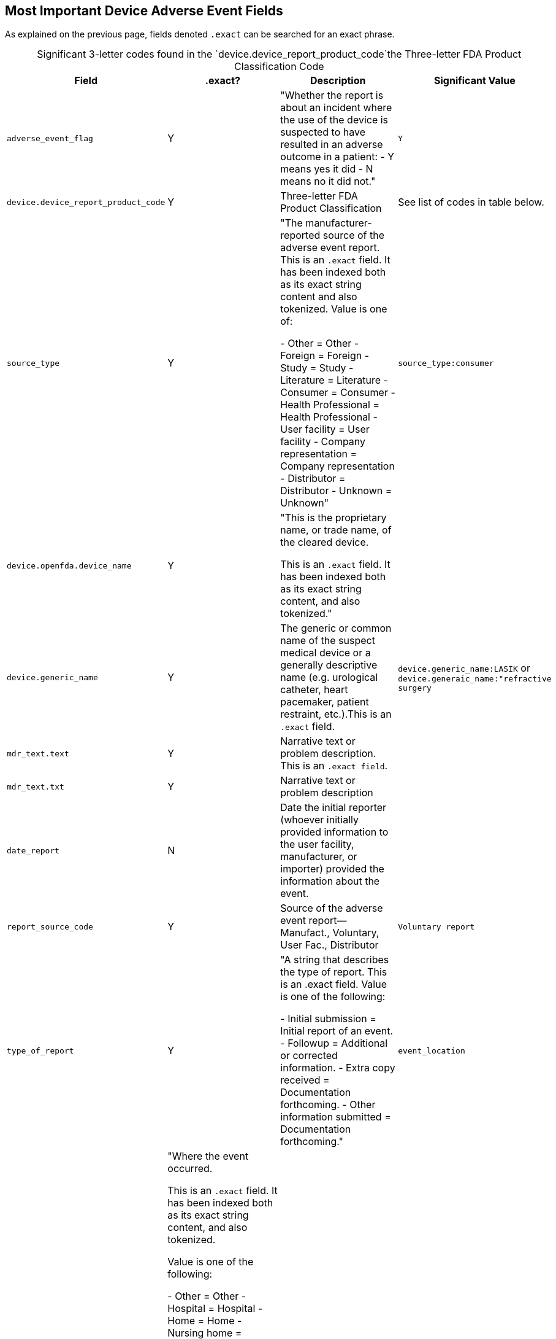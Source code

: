== Most Important Device Adverse Event Fields

As explained on the previous page, fields denoted `.exact` can be
searched for an exact phrase.

[caption="Significant 3-letter codes found in the `device.device_report_product_code`"]
.the Three-letter FDA Product Classification Code
[cols="19%,3%,60%,18%",options="header",]
|===
|Field| **.exact**?|Description|Significant Value

|`adverse_event_flag`|Y|"Whether the report is about an incident where the use of the device is suspected to have resulted in an adverse outcome in a patient:
- Y means yes it did
- N means no it did not."|`Y`

|`device.device_report_product_code`|Y|Three-letter FDA Product Classification|See list of codes in table below.

|`source_type`|Y|"The manufacturer-reported source of the adverse event report. This is an `.exact` field. It has been indexed both as its exact string content and also tokenized. Value is one of:

- Other = Other
- Foreign = Foreign
- Study = Study
- Literature = Literature
- Consumer = Consumer
- Health Professional = Health Professional
- User facility = User facility
- Company representation = Company representation
- Distributor = Distributor
- Unknown = Unknown"|`source_type:consumer`

|`device.openfda.device_name`|Y|"This is the proprietary name, or trade name, of the cleared device.

This is an `.exact` field. It has been indexed both as its exact string content, and also tokenized."|

|`device.generic_name`|Y|The generic or common name of the suspect medical device or a generally descriptive name (e.g. urological catheter, heart pacemaker, patient restraint, etc.).This is an `.exact` field.|`device.generic_name:LASIK` or `device.generaic_name:"refractive surgery`

|`mdr_text.text`|Y|Narrative text or problem description. This is an `.exact field`.| 

|`mdr_text.txt`|Y|Narrative text or problem description|
|`date_report`|N|Date the initial reporter (whoever initially provided information to the user facility, manufacturer, or importer) provided the information about the event.|
|`report_source_code`|Y|Source of the adverse event report--Manufact., Voluntary, User Fac., Distributor|`Voluntary report`
|`type_of_report`|Y|"A string that describes the type of report. This is an .exact field. Value is one of the following:

- Initial submission = Initial report of an event.
- Followup = Additional or corrected information.
- Extra copy received = Documentation forthcoming.
- Other information submitted = Documentation forthcoming."
|`event_location`|Y|"Where the event occurred.

This is an `.exact` field. It has been indexed both as its exact string content, and also tokenized.

Value is one of the following:

- Other = Other
- Hospital = Hospital
- Home = Home
- Nursing home = Nursing home
- Outpatient treatment facility = Outpatient treatment facility
- Outpatient diagnostic facility = Outpatient diagnostic facility
- Ambulatory surgical facility = Ambulatory surgical facility
- Catheterization suite = Catheterization suite
- Critical care unit = Critical care unit
- Dialysis unit = Dialysis unit
- Emergency room = Emergency room
- Examination room = Examination room
- Laboratory/pathology department = Laboratory/pathology department
- Maternity ward - nursery = Maternity ward - nursery
- Operating room = Operating room
- Outpatient clinic/surgery = Outpatient clinic/surgery
- Patients room or ward = Patients room or ward
- Radiology department = Radiology department
- Ambulatory health care facility = Ambulatory health care facility
- Ambulatory surgical center = Ambulatory surgical center
- Blood bank = Blood bank
- Bloodmobile = Bloodmobile
- Catheterization lab - free standing = Catheterization lab - free standing
- Chemotherapy center = Chemotherapy center
- Clinic - walk in, other = Clinic - walk in, other
- Dialysis center = Dialysis center
- Drug clinic = Drug clinic
- Imaging center - mobile = Imaging center - mobile
- Imaging center - stationary = Imaging center - stationary
- Laboratory = Laboratory
- Mobile health unit = Mobile health unit
- Mri centers = Mri centers
- Psychiatric center - walk in, other = Psychiatric center - walk in, other
- Tuberculosis clinic = Tuberculosis clinic
- Urgent care center = Urgent care center
- Long-term care facility = Long-term care facility
- Hospice = Hospice
- Psychiatric facility = Psychiatric facility
- Rehabilitation center = Rehabilitation center
- Retirement home = Retirement home
- Patients home = Patients home
- In transit to user/medical facility = In transit to user/medical facility
- Public venue = Public venue
- Outdoors = Outdoors
- Park = Park
- Playground = Playground
- Public building = Public building
- School = School
- Street = Street
- Unknown = Unknown
- Not applicable = Not applicable
- No information = No information
- Invalid data = Invalid data"
|`mdr_report_key`|Y|a string that acts like a primary and foreign key for joining four file together|nothing
|`patient.patient_problems`|array of strings|"Describes actual adverse effects on the patient that may be related to the device problem observed during the reported event.
This is an `.exact` field. It has been indexed both as its exact string content, and also tokenized."
|`mdr_text.text_type_code`|string|"String that describes the type of narrative contained within the text field.

This is an `.exact` field. It has been indexed both as its exact string content, and also tokenized.

Value is one of the following:

- Description of Event or Problem = The problem (quality, performance, or safety concern) in sufficient detail so that the circumstances surrounding the defect or malfunction of the medical product can be understood. For patient adverse events, may include a description of the event in detail using the reporter’s own words, including a description of what happened and a summary of all relevant clinical information (medical status prior to the event; signs and/or symptoms; differential diagnosis for the event in question; clinical course; treatment; outcome, etc.). If available and if relevant, may include synopses of any office visit notes or the hospital discharge summary. This section may also contain information about surgical procedures and laboratory tests.
- Manufacturer Evaluation Summary = If available, the results of any evaluation of a malfunctioning device and, if known, any relevant maintenance/service information should be included in this section.
- Additional Manufacturer Narrative = Documentation forthcoming."
|===

[caption="Significant 3-letter codes found in the `device.device_report_product_code`"]
.the Three-letter FDA Product Classification Code
[cols="<,<",options="header",]
|===
|Device Product Codes |Device name
|*HQF* |Laser, Ophthalmic footnote:[This Laser Opthalmic device might not be a refractive surgery device. TODO: Find out if it is.]

|*LZS* |Excimer Laser System

|*OTL* |Femtosecond Laser System For Refractive Correction

|*HMY* |Keratome, Battery-Powered

|*HNO* |Keratome, AC-Powered

|*MYD* |Keratome, Water Jet

|*NKY* |Blade, Keratome, Reprocessed
|===


